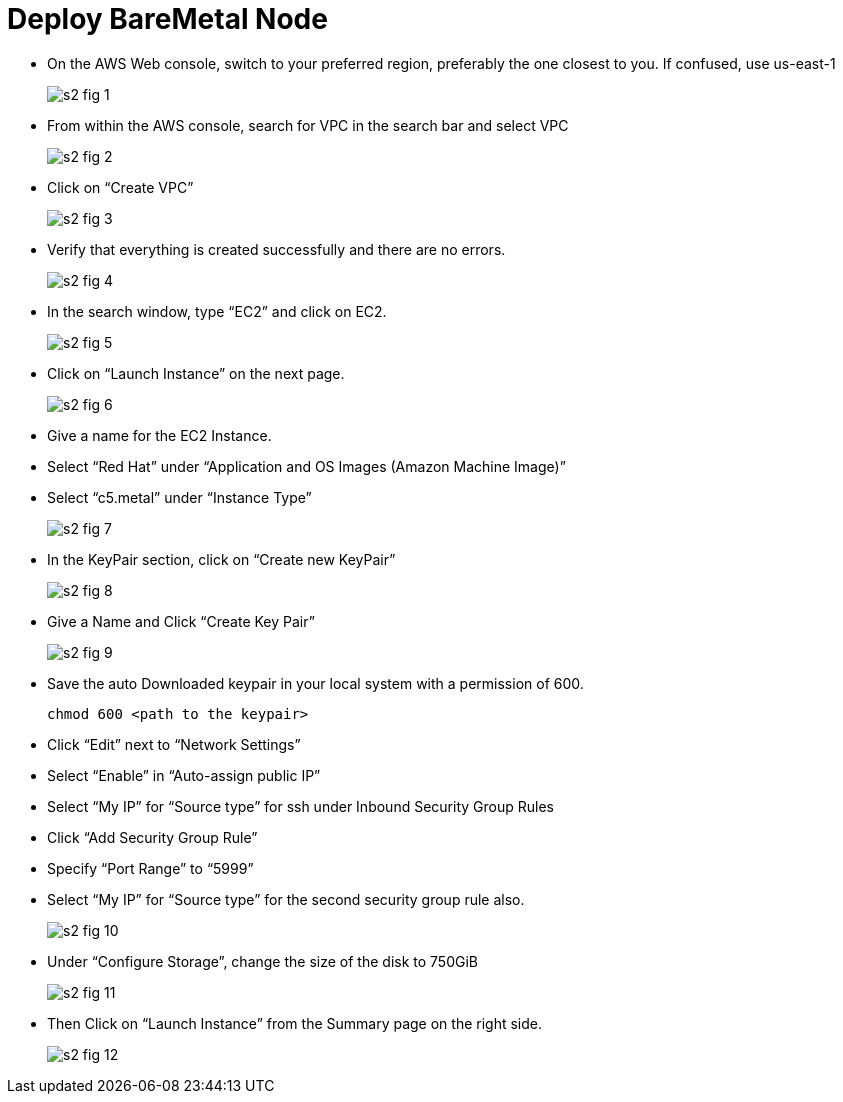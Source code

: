 = Deploy BareMetal Node

* On the AWS Web console, switch to your preferred region, preferably the one closest to you. If confused, use us-east-1
+
image::s2-fig-1.jpg[]

* From within the AWS console, search for VPC in the search bar and select VPC
+
image::s2-fig-2.jpg[]

* Click on “Create VPC”
+
image::s2-fig-3.jpg[]

* Verify that everything is created successfully and there are no errors.
+
image::s2-fig-4.jpg[]

* In the search window, type “EC2” and click on EC2.
+
image::s2-fig-5.jpg[]

* Click on “Launch Instance” on the next page.
+
image::s2-fig-6.jpg[]

* Give a name for the EC2 Instance.

* Select “Red Hat” under “Application and OS Images (Amazon Machine Image)”

* Select “c5.metal” under “Instance Type”
+
image::s2-fig-7.jpg[]

* In the KeyPair section, click on “Create new KeyPair”
+
image::s2-fig-8.jpg[]

* Give a Name and Click “Create Key Pair”
+
image::s2-fig-9.jpg[]

* Save the auto Downloaded keypair in your local system with a permission of 600.
+
[source,subs="verbatim,quotes"]
--
chmod 600 <path to the keypair>
--

* Click “Edit” next to “Network Settings”

* Select “Enable” in “Auto-assign public IP”

* Select “My IP” for “Source type” for ssh under Inbound Security Group Rules

* Click “Add Security Group Rule”

* Specify “Port Range” to “5999”

* Select “My IP” for “Source type” for the second security group rule also.
+
image::s2-fig-10.jpg[]

* Under “Configure Storage”, change the size of the disk to 750GiB
+
image::s2-fig-11.jpg[]

* Then Click on “Launch Instance” from the Summary page on the right side.
+
image::s2-fig-12.jpg[]

